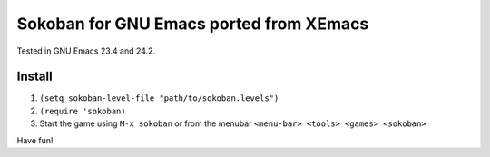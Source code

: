==========================================
 Sokoban for GNU Emacs ported from XEmacs
==========================================

Tested in GNU Emacs 23.4 and 24.2.

.. figure:: http://i.imgur.com/i4oTB.png
   :width: 400 px
   :target: http://i.imgur.com/i4oTB.png
   :alt: sokoban-gnu-emacs.png

Install
~~~~~~~

#. ``(setq sokoban-level-file "path/to/sokoban.levels")``
#. ``(require 'sokoban)``
#. Start the game using ``M-x sokoban`` or from the menubar
   ``<menu-bar> <tools> <games> <sokoban>``

Have fun!
